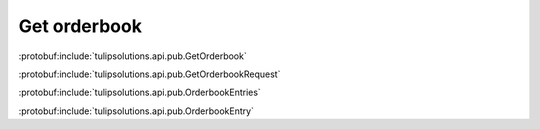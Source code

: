 Get orderbook
=============

:protobuf:include:`tulipsolutions.api.pub.GetOrderbook`

:protobuf:include:`tulipsolutions.api.pub.GetOrderbookRequest`

:protobuf:include:`tulipsolutions.api.pub.OrderbookEntries`

:protobuf:include:`tulipsolutions.api.pub.OrderbookEntry`

.. content-tabs::
   :class: code-example-responsive

   .. tab-container:: Go

      .. codeinclude:: /examples/go/docs/public_orderbook_service_get_orderbook.go
         :marker-id: ref-code-example-request
         :caption: Request

      .. codeinclude:: /examples/go/docs/public_orderbook_service_get_orderbook.go
         :marker-id: ref-code-example-response
         :caption: Example response handling

   .. tab-container:: Java

      .. codeinclude:: /examples/java/docs/PublicOrderbookServiceGetOrderbook.java
         :marker-id: ref-code-example-request
         :caption: Request

      .. codeinclude:: /examples/java/docs/PublicOrderbookServiceGetOrderbook.java
         :marker-id: ref-code-example-response
         :caption: Example response handling

   .. tab-container:: Node

      .. codeinclude:: /examples/node/docs/publicOrderbookServiceGetOrderbook.js
         :marker-id: ref-code-example-request
         :caption: Request

      .. codeinclude:: /examples/node/docs/publicOrderbookServiceGetOrderbook.js
         :marker-id: ref-code-example-response
         :caption: Example response handling

   .. tab-container:: Python

      .. codeinclude:: /examples/python/docs/public_orderbook_service_get_orderbook.py
         :marker-id: ref-code-example-request
         :caption: Request

      .. codeinclude:: /examples/python/docs/public_orderbook_service_get_orderbook.py
         :marker-id: ref-code-example-response
         :caption: Example response handling
